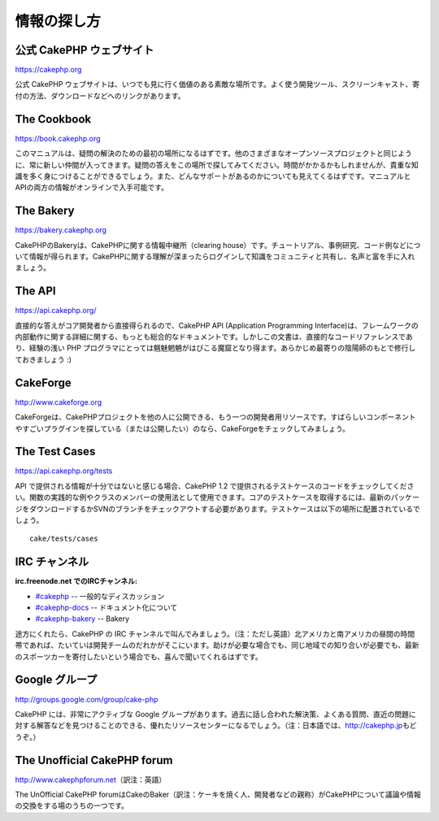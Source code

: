 情報の探し方
############

公式 CakePHP ウェブサイト
=========================

`https://cakephp.org <https://cakephp.org>`_

公式 CakePHP
ウェブサイトは、いつでも見に行く価値のある素敵な場所です。よく使う開発ツール、スクリーンキャスト、寄付の方法、ダウンロードなどへのリンクがあります。

The Cookbook
============

`https://book.cakephp.org </ja/>`_

このマニュアルは、疑問の解決のための最初の場所になるはずです。他のさまざまなオープンソースプロジェクトと同じように、常に新しい仲間が入ってきます。疑問の答えをこの場所で探してみてください。時間がかかるかもしれませんが、貴重な知識を多く身につけることができるでしょう。また、どんなサポートがあるのかについても見えてくるはずです。マニュアルとAPIの両方の情報がオンラインで入手可能です。

The Bakery
==========

`https://bakery.cakephp.org <https://bakery.cakephp.org>`_

CakePHPのBakeryは、CakePHPに関する情報中継所（clearing
house）です。チュートリアル、事例研究、コード例などについて情報が得られます。CakePHPに関する理解が深まったらログインして知識をコミュニティと共有し、名声と富を手に入れましょう。

The API
=======

`https://api.cakephp.org/ <https://api.cakephp.org/>`_

直接的な答えがコア開発者から直接得られるので、CakePHP API (Application
Programming
Interface)は、フレームワークの内部動作に関する詳細に関する、もっとも総合的なドキュメントです。しかしこの文書は、直接的なコードリファレンスであり、経験の浅い
PHP
プログラマにとっては魑魅魍魎がはびこる魔窟となり得ます。あらかじめ最寄りの陰陽師のもとで修行しておきましょう
:)

CakeForge
=========

`http://www.cakeforge.org <http://www.cakeforge.org>`_

CakeForgeは、CakePHPプロジェクトを他の人に公開できる、もう一つの開発者用リソースです。すばらしいコンポーネントやすごいプラグインを探している（または公開したい）のなら、CakeForgeをチェックしてみましょう。

The Test Cases
==============

`https://api.cakephp.org/tests <https://api.cakephp.org/tests>`_

API で提供される情報が十分ではないと感じる場合、CakePHP 1.2
で提供されるテストケースのコードをチェックしてください。関数の実践的な例やクラスのメンバーの使用法として使用できます。コアのテストケースを取得するには、最新のパッケージをダウンロードするかSVNのブランチをチェックアウトする必要があります。テストケースは以下の場所に配置されているでしょう。

::

    cake/tests/cases

IRC チャンネル
==============

**irc.freenode.net でのIRCチャンネル:**

-  `#cakephp <irc://irc.freenode.net/cakephp>`_ --
   一般的なディスカッション
-  `#cakephp-docs <irc://irc.freenode.net/cakephp-docs>`_ --
   ドキュメント化について
-  `#cakephp-bakery <irc://irc.freenode.net/cakephp-bakery>`_ -- Bakery

途方にくれたら、CakePHP の IRC
チャンネルで叫んでみましょう。（注：ただし英語）北アメリカと南アメリカの昼間の時間帯であれば、たいていは開発チームのだれかがそこにいます。助けが必要な場合でも、同じ地域での知り合いが必要でも、最新のスポーツカーを寄付したいという場合でも、喜んで聞いてくれるはずです。

Google グループ
===============

`http://groups.google.com/group/cake-php <http://groups.google.com/group/cake-php>`_

CakePHP には、非常にアクティブな Google
グループがあります。過去に話し合われた解決策、よくある質問、直近の問題に対する解答などを見つけることのできる、優れたリソースセンターになるでしょう。（注：日本語では、\ `http://cakephp.jp <http://cakephp.jp>`_\ もどうぞ。）

The Unofficial CakePHP forum
============================

`http://www.cakephpforum.net <http://www.cakephpforum.net>`_\ （訳注：英語）

The UnOfficial CakePHP
forumはCakeのBaker（訳注：ケーキを焼く人、開発者などの親称）がCakePHPについて議論や情報の交換をする場のうちの一つです。
